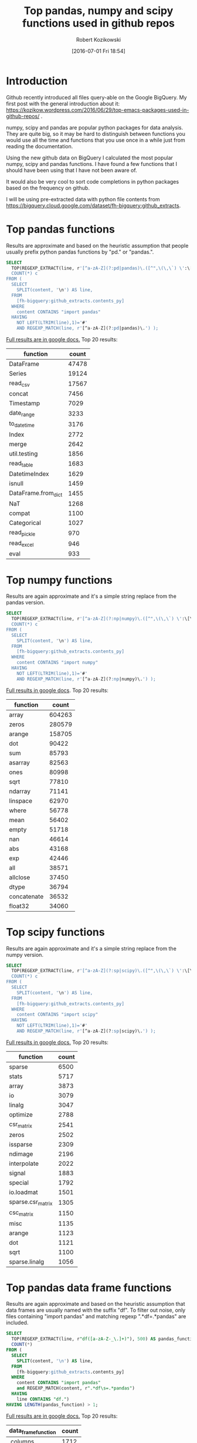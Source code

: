 #+BLOG: wordpress
#+POSTID: 704
#+OPTIONS: toc:3
#+DATE: [2016-07-01 Fri 18:54]
#+TITLE: Top pandas, numpy and scipy functions used in github repos
#+AUTHOR: Robert Kozikowski
#+EMAIL: r.kozikowski@gmail.com
* Introduction
Github recently introduced all files query-able on the Google BigQuery.
My first post with the general introduction about it: https://kozikow.wordpress.com/2016/06/29/top-emacs-packages-used-in-github-repos/ .

numpy, scipy and pandas are popular python packages for data analysis.
They are quite big, so it may be hard to distinguish between functions you would use all the time and functions that you use once in a while just from reading the documentation.

Using the new github data on BigQuery I calculated the most popular numpy, scipy and pandas functions.
I have found a few functions that I should have been using that I have not been aware of.

It would also be very cool to sort code completions in python packages based on the frequency on github.

I will be using pre-extracted data with python file contents from https://bigquery.cloud.google.com/dataset/fh-bigquery:github_extracts.

* Top pandas functions
Results are approximate and based on the heuristic assumption that people usually prefix python pandas functions by "pd." or "pandas.".

#+BEGIN_SRC sql :results output
  SELECT
    TOP(REGEXP_EXTRACT(line, r'[^a-zA-Z](?:pd|pandas)\.([^",\(\,\`) \':\[\]/={}]*)'),500) function,
    COUNT(*) c
  FROM (
    SELECT
      SPLIT(content, '\n') AS line,
    FROM
      [fh-bigquery:github_extracts.contents_py]
    WHERE
      content CONTAINS "import pandas"
    HAVING
      NOT LEFT(LTRIM(line),1)='#'
      AND REGEXP_MATCH(line, r'[^a-zA-Z](?:pd|pandas)\.') );
#+END_SRC

[[https://docs.google.com/spreadsheets/d/1tKksWEr9VdFMAET3Lamky5vxJVGx41EPL2bvmNQOqDk/edit?usp=sharing][Full results are in google docs.]]
Top 20 results:

| function            | count |
|---------------------+-------|
| DataFrame           | 47478 |
| Series              | 19124 |
| read_csv            | 17567 |
| concat              |  7456 |
| Timestamp           |  7029 |
| date_range          |  3233 |
| to_datetime         |  3176 |
| Index               |  2772 |
| merge               |  2642 |
| util.testing        |  1856 |
| read_table          |  1683 |
| DatetimeIndex       |  1629 |
| isnull              |  1459 |
| DataFrame.from_dict |  1455 |
| NaT                 |  1268 |
| compat              |  1100 |
| Categorical         |  1027 |
| read_pickle         |   970 |
| read_excel          |   946 |
| eval                |   933 |
* Top numpy functions
Results are again approximate and it's a simple string replace from the pandas version.

#+BEGIN_SRC sql :results output
  SELECT
    TOP(REGEXP_EXTRACT(line, r'[^a-zA-Z](?:np|numpy)\.([^",\(\,\`) \':\[\]/={}]*)'),500) function,
    COUNT(*) c
  FROM (
    SELECT
      SPLIT(content, '\n') AS line,
    FROM
      [fh-bigquery:github_extracts.contents_py]
    WHERE
      content CONTAINS "import numpy"
    HAVING
      NOT LEFT(LTRIM(line),1)='#'
      AND REGEXP_MATCH(line, r'[^a-zA-Z](?:np|numpy)\.') );
#+END_SRC

[[https://docs.google.com/spreadsheets/d/1vnLzxw18derkNrB2XWmsI7oO7xMzmFjkNAnZvCrz_4I/edit?usp=sharing][Full results in google docs]].
Top 20 results:

| function    |  count |
|-------------+--------|
| array       | 604263 |
| zeros       | 280579 |
| arange      | 158705 |
| dot         |  90422 |
| sum         |  85793 |
| asarray     |  82563 |
| ones        |  80998 |
| sqrt        |  77810 |
| ndarray     |  71141 |
| linspace    |  62970 |
| where       |  56778 |
| mean        |  56402 |
| empty       |  51718 |
| nan         |  46614 |
| abs         |  43168 |
| exp         |  42446 |
| all         |  38571 |
| allclose    |  37450 |
| dtype       |  36794 |
| concatenate |  36532 |
| float32     |  34060 |

* Top scipy functions
Results are again approximate and it's a simple string replace from the numpy version.

#+BEGIN_SRC sql :results output
  SELECT
    TOP(REGEXP_EXTRACT(line, r'[^a-zA-Z](?:sp|scipy)\.([^",\(\,\`) \':\[\]/={}]*)'),500) function,
    COUNT(*) c
  FROM (
    SELECT
      SPLIT(content, '\n') AS line,
    FROM
      [fh-bigquery:github_extracts.contents_py]
    WHERE
      content CONTAINS "import scipy"
    HAVING
      NOT LEFT(LTRIM(line),1)='#'
      AND REGEXP_MATCH(line, r'[^a-zA-Z](?:sp|scipy)\.') );
#+END_SRC

[[https://docs.google.com/spreadsheets/d/1ngTMdVsojx5MOaz-zF1TSQuTbMZBAmbxGefCkGBEVMM/edit?usp=sharing][Full results in google docs.]]
Top 20 results:
| function          | count |
|-------------------+-------|
| sparse            |  6500 |
| stats             |  5717 |
| array             |  3873 |
| io                |  3079 |
| linalg            |  3047 |
| optimize          |  2788 |
| csr_matrix        |  2541 |
| zeros             |  2502 |
| issparse          |  2309 |
| ndimage           |  2196 |
| interpolate       |  2022 |
| signal            |  1883 |
| special           |  1792 |
| io.loadmat        |  1501 |
| sparse.csr_matrix |  1305 |
| csc_matrix        |  1150 |
| misc              |  1135 |
| arange            |  1123 |
| dot               |  1121 |
| sqrt              |  1100 |
| sparse.linalg     |  1056 |

* Top pandas data frame functions 
Results are again approximate and based on the heuristic assumption that data frames are usually named with the suffix "df".
To filter out noise, only files containing "import pandas" and matching regexp ".*df\s=.*pandas" are included.

#+BEGIN_SRC sql :results output
  SELECT
    TOP(REGEXP_EXTRACT(line, r"df([a-zA-Z-_\.]+)"), 500) AS pandas_function,
    COUNT(*)
  FROM (
    SELECT
      SPLIT(content, '\n') AS line,
    FROM
      [fh-bigquery:github_extracts.contents_py]
    WHERE
      content CONTAINS "import pandas"
      and REGEXP_MATCH(content, r".*df\s=.*pandas") 
    HAVING
      line CONTAINS "df.")
  HAVING LENGTH(pandas_function) > 1;
#+END_SRC

[[https://docs.google.com/spreadsheets/d/1QiWBm9YI-5BhkdSxvOioKwWH924s5DePMZOJu6zt5EM/edit?usp=sharing][Full results are in google docs.]] Top 20 results:

| data_frame_function | count |
|---------------------+-------|
| .columns            |  1712 |
| .index              |   441 |
| .loc                |   352 |
| .to_csv             |   344 |
| .groupby            |   319 |
| .set_index          |   241 |
| .x                  |   226 |
| .values             |   208 |
| .drop               |   203 |
| .divisions          |   197 |
| .ix                 |   165 |
| .fillna             |   158 |
| .dropna             |   147 |
| .iterrows           |   123 |
| .append             |   120 |
| .iloc               |   119 |
| .shape              |   117 |
| .to_html            |    93 |
| .rename             |    93 |
| .sort               |    92 |
| .compute            |    92 |

* Attribution 
My first version was improved upon by Felipe and suggested [[https://kozikow.wordpress.com/2016/07/01/top-pandas-functions-used-in-github-repos/#comment-99][in the comment.]]
